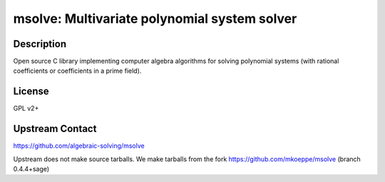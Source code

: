 msolve: Multivariate polynomial system solver
=============================================

Description
-----------

Open source C library implementing computer algebra algorithms for solving
polynomial systems (with rational coefficients or coefficients in a prime field).

License
-------

GPL v2+

Upstream Contact
----------------

https://github.com/algebraic-solving/msolve

Upstream does not make source tarballs.
We make tarballs from the fork https://github.com/mkoeppe/msolve (branch 0.4.4+sage)
